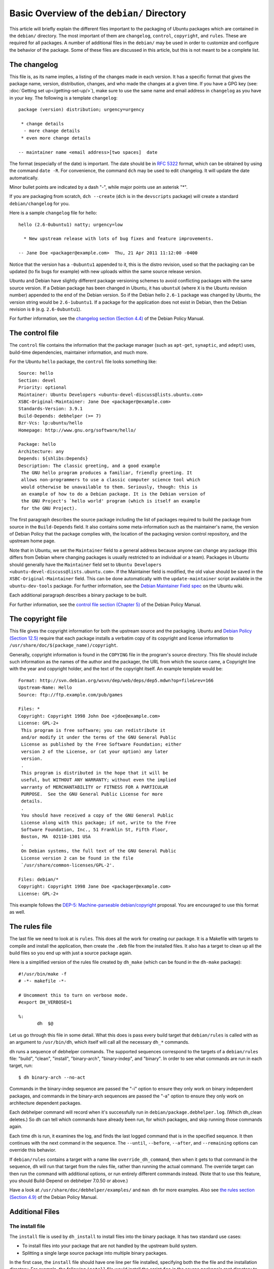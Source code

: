 Basic Overview of the ``debian/`` Directory
==================================================

This article will briefly explain the different files important to the 
packaging of Ubuntu packages which are contained in the ``debian/`` directory. 
The most important of them are ``changelog``, ``control``, ``copyright``, and 
``rules``. These are required for all packages. A number of additional files 
in the ``debian/`` may be used in order to customize and configure the 
behavior of the package. Some of these files are discussed in this article, 
but this is not meant to be a complete list.

The changelog
-------------------------------

This file is, as its name implies, a listing of the changes made in each 
version. It has a specific format that gives the package name, version, 
distribution, changes, and who made the changes at a given time. If you 
have a GPG key (see: :doc:`Getting set up</getting-set-up/>`), make sure 
to use the same name and email address in ``changelog`` as you have in 
your key. The following is a template ``changelog``::


 package (version) distribution; urgency=urgency

  * change details
   - more change details
  * even more change details

 -- maintainer name <email address>[two spaces]  date
 
The format (especially of the date) is important. The date should be in :rfc:`5322` 
format, which can be obtained by using the command ``date -R``. For 
convenience, the command ``dch`` may be used to edit changelog. It will update 
the date automatically.

Minor bullet points are indicated by a dash "-", while major points use an 
asterisk "*".

If you are packaging from scratch, ``dch --create`` (``dch`` is in the 
``devscripts`` 
package) will create a standard ``debian/changelog`` for you.

Here is a sample ``changelog`` file for hello::


 hello (2.6-0ubuntu1) natty; urgency=low

   * New upstream release with lots of bug fixes and feature improvements.

 -- Jane Doe <packager@example.com>  Thu, 21 Apr 2011 11:12:00 -0400
 
Notice that the version has a ``-0ubuntu1`` appended to it, this is the distro 
revision, used so that the packaging can be updated (to fix bugs for example) 
with new uploads within the same source release version.

Ubuntu and Debian have slightly different package versioning schemes to avoid 
conflicting packages with the same source version. If a Debian package has been 
changed in Ubuntu, it has ``ubuntuX`` (where ``X`` is the Ubuntu revision 
number) appended to the end of the Debian version. So if the Debian hello 
``2.6-1`` package was changed by Ubuntu, the version string would be 
``2.6-1ubuntu1``. If a package for the application does not exist in Debian, 
then the Debian revision is ``0`` (e.g. ``2.6-0ubuntu1``).

For further information, see the `changelog section (Section 4.4) 
<http://www.debian.org/doc/debian-policy/ch-source.html#s-dpkgchangelog>`_ of 
the Debian Policy Manual.


The control file
-------------------------------

The ``control`` file contains the information that the package manager (such as 
``apt-get``, ``synaptic``, and ``adept``) uses, build-time dependencies, 
maintainer information, and much more.

For the Ubuntu ``hello`` package, the ``control`` file looks something like::

 Source: hello
 Section: devel
 Priority: optional
 Maintainer: Ubuntu Developers <ubuntu-devel-discuss@lists.ubuntu.com>
 XSBC-Original-Maintainer: Jane Doe <packager@example.com>
 Standards-Version: 3.9.1
 Build-Depends: debhelper (>= 7)
 Bzr-Vcs: lp:ubuntu/hello
 Homepage: http://www.gnu.org/software/hello/
 
 Package: hello
 Architecture: any
 Depends: ${shlibs:Depends}
 Description: The classic greeting, and a good example
  The GNU hello program produces a familiar, friendly greeting. It
  allows non-programmers to use a classic computer science tool which
  would otherwise be unavailable to them. Seriously, though: this is
  an example of how to do a Debian package. It is the Debian version of
  the GNU Project's `hello world' program (which is itself an example
  for the GNU Project).
 
The first paragraph describes the source package including the list of packages 
required to build the package from source in the ``Build-Depends`` field. It 
also 
contains some meta-information such as the maintainer's name, the version of 
Debian Policy that the package complies with, the location of the packaging 
version control repository, and the upstream home page.

Note that in Ubuntu, we set the ``Maintainer`` field to a general address 
because 
anyone can change any package (this differs from Debian where changing packages 
is usually restricted to an individual or a team). Packages in Ubuntu should 
generally have the ``Maintainer`` field set to ``Ubuntu Developers 
<ubuntu-devel-discuss@lists.ubuntu.com>``. If the Maintainer field is modified, 
the old value should be saved in the ``XSBC-Original-Maintainer`` field. This 
can be done automatically with the  ``update-maintainer`` script available in 
the ``ubuntu-dev-tools`` package. For further information, see the `Debian 
Maintainer Field spec <https://wiki.ubuntu.com/DebianMaintainerField>`_ on the 
Ubuntu wiki.

Each additional paragraph describes a binary package to be built.

For further information, see the `control file section (Chapter 5) 
<http://www.debian.org/doc/debian-policy/ch-controlfields.html>`_ of the Debian 
Policy Manual.


The copyright file
-------------------------------

This file gives the copyright information for both the upstream source and the 
packaging. Ubuntu and `Debian Policy (Section 12.5) 
<http://www.debian.org/doc/debian-policy/ch-docs.html#s-copyrightfile>`_ 
require that each package installs a verbatim copy of its copyright and license 
information to ``/usr/share/doc/$(package_name)/copyright``.

Generally, copyright information is found in the ``COPYING`` file in the 
program's 
source directory. This file should include such information as the names of the 
author and the packager, the URL from which the source came, a Copyright line 
with the year and copyright holder, and the text of the copyright itself. An 
example template would be::


 Format: http://svn.debian.org/wsvn/dep/web/deps/dep5.mdwn?op=file&rev=166
 Upstream-Name: Hello
 Source: ftp://ftp.example.com/pub/games
 
 Files: *
 Copyright: Copyright 1998 John Doe <jdoe@example.com>
 License: GPL-2+
  This program is free software; you can redistribute it
  and/or modify it under the terms of the GNU General Public
  License as published by the Free Software Foundation; either
  version 2 of the License, or (at your option) any later
  version.
  .
  This program is distributed in the hope that it will be
  useful, but WITHOUT ANY WARRANTY; without even the implied
  warranty of MERCHANTABILITY or FITNESS FOR A PARTICULAR
  PURPOSE.  See the GNU General Public License for more
  details.
  .
  You should have received a copy of the GNU General Public
  License along with this package; if not, write to the Free
  Software Foundation, Inc., 51 Franklin St, Fifth Floor,
  Boston, MA  02110-1301 USA
  .
  On Debian systems, the full text of the GNU General Public
  License version 2 can be found in the file
  `/usr/share/common-licenses/GPL-2'.
 
 Files: debian/*
 Copyright: Copyright 1998 Jane Doe <packager@example.com>
 License: GPL-2+
 
This example follows the `DEP-5: Machine-parseable debian/copyright 
<http://dep.debian.net/deps/dep5/>`_ proposal. You are encouraged to use this 
format as well.


The rules file
-------------------------------

The last file we need to look at is ``rules``. This does all the work for 
creating 
our package. It is a Makefile with targets to compile and install the 
application, then create the ``.deb`` file from the installed files. It also 
has a 
target to clean up all the build files so you end up with just a source package 
again.

Here is a simplified version of the rules file created by ``dh_make`` (which 
can be found in the ``dh-make`` package)::

 #!/usr/bin/make -f
 # -*- makefile -*-
 
 # Uncomment this to turn on verbose mode.
 #export DH_VERBOSE=1
 
 %:
 	dh  $@

Let us go through this file in some detail. What this does is pass every build 
target that ``debian/rules`` is called with as an argument to ``/usr/bin/dh``, 
which itself will call all the necessary ``dh_*`` commands. 

``dh`` runs a sequence of debhelper commands. The supported sequences 
correspond to 
the targets of a ``debian/rules`` file: "build", "clean", "install", 
"binary-arch", 
"binary-indep", and "binary". In order to see what commands are run in each 
target, run::

 $ dh binary-arch --no-act

Commands in the binary-indep sequence are passed the "-i" option to ensure they 
only work on binary independent packages, and commands in the binary-arch 
sequences are passed the "-a" option to ensure they only work on architecture 
dependent packages.

Each debhelper command will record when it's successfully run in 
``debian/package.debhelper.log``. (Which dh_clean deletes.) So dh can tell 
which commands have already been run, for which packages, and skip running 
those commands again.

Each time ``dh`` is run, it examines the log, and finds the last logged command 
that is in the specified sequence. It then continues with the next command in 
the sequence. The ``--until``, ``--before``, ``--after``, and ``--remaining`` 
options can override this behavior.

If ``debian/rules`` contains a target with a name like ``override_dh_command``, 
then 
when it gets to that command in the sequence, ``dh`` will run that target from 
the 
rules file, rather than running the actual command. The override target can 
then run the command with additional options, or run entirely different 
commands instead. (Note that to use this feature, you should Build-Depend on 
debhelper 7.0.50 or above.)

Have a look at ``/usr/share/doc/debhelper/examples/`` and ``man dh`` for more 
examples. Also see `the rules section (Section 4.9) 
<http://www.debian.org/doc/debian-policy/ch-source.html#s-debianrules>`_ of the 
Debian Policy Manual.

Additional Files
-------------------------------

The install file
^^^^^^^^^^^^^^^^^^^^^^^^^^^^^^^

The ``install`` file is used by ``dh_install`` to install files into the binary 
package. It has two standard use cases:

* To install files into your package that are not handled by the upstream build system.
* Splitting a single large source package into multiple binary packages.

In the first case, the ``install`` file should have one line per file 
installed, 
specifying both the the file and the installation directory. For example, the 
following ``install`` file would install the script ``foo`` in the source 
package's 
root directory to ``usr/bin`` and a desktop file in the ``debian`` directory to 
``usr/share/applications``::

 foo usr/bin
 debian/bar.desktop usr/share/applications

When a source package is producing multiple binary packages ``dh`` will
install the files into ``debian/tmp`` rather than directly into
``debian/<package>``. Files installed into ``debian/tmp`` can then be moved
into separate binary packages using multiple ``$package_name.install`` files.
This is often done to split large amounts of architecture independent data out
of architecture dependent packages and into ``Architecture: all`` packages. In 
this case, only the name of the files (or directories) to be installed are 
needed without the installation directory. For example, ``foo.install`` 
containing only the architecture dependent files might look like::

 usr/bin/
 usr/lib/foo/*.so

While ``foo-common.install`` containing only the architecture independent file 
might look like::

 /usr/share/doc/
 /usr/share/icons/
 /usr/share/foo/
 /usr/share/locale/

This would create two binary packages, ``foo`` and ``foo-common``. Both would 
require their own paragraph in ``debian/control``.

See ``man dh_install`` and the `install file section (Section 5.11) 
<http://www.debian.org/doc/manuals/maint-guide/dother.en.html#install>`_  of 
the Debian New Maintainers' Guide for additional details.

The watch file
^^^^^^^^^^^^^^^^^^^^^^^^^^^^^^^

The ``debian/watch`` file allows us to check automatically for new upstream 
versions using the tool ``uscan`` found in the ``devscripts`` package. The 
first line of the watch file must be the format version (3, at the time of this 
writing), while the following lines contain any URLs to parse. For example::

 version=3
 
 http://ftp.gnu.org/gnu/hello/hello-(.*).tar.gz

Running ``uscan`` in the root source directory will now compare the upstream 
version number in ``debian/changelog`` with the latest available upstream 
version. 
If a new upstream version is found, it will be automatically downloaded. For 
example::

 $ uscan 
 hello: Newer version (2.7) available on remote site:
   http://ftp.gnu.org/gnu/hello/hello-2.7.tar.gz
   (local version is 2.6)
 hello: Successfully downloaded updated package hello-2.7.tar.gz
     and symlinked hello_2.7.orig.tar.gz to it

For further information, see ``man uscan`` and the `watch file section (Section 
4.11) <http://www.debian.org/doc/debian-policy/ch-source.html#s-debianwatch>`_ 
of the Debian Policy Manual.

For a list of packages where the ``watch`` file reports they are not in sync
with upstream see `Ubuntu External Health Status
<http://qa.ubuntuwire.org/uehs/no_updated.html>`_.

The source/format file
^^^^^^^^^^^^^^^^^^^^^^^^^^^^^^^

This file indicates the format of the source package. It should contain 
a single line indicating the desired format:

* ``3.0 (native)`` for Debian native packages (no upstream version)

* ``3.0 (quilt)`` for packages with a separate upstream tarball

* ``1.0`` for packages wishing to explicitly declare the default format

Currently, the package source format will default to 1.0 if this file does not 
exist. You can make this explicit in the source/format file. If you choose not 
to use this file to define the source format, Lintian will warn about the 
missing file. This warning is informational only and may be safely ignored.

You are encouraged to use the newer 3.0 source format. It provides
a number of new features:

* Support for additional compression formats: bzip2, lzma and xz

* Support for multiple upstream tarballs

* Not necessary to repack the upstream tarball to strip the debian directory

* Debian-specific changes are no longer stored in a single .diff.gz but in multiple patches compatible with quilt under ``debian/patches/``

http://wiki.debian.org/Projects/DebSrc3.0 summarizes additional information 
concerning the switch to the 3.0 source package formats.

See ``man dpkg-source`` and the `source/format section (Section 5.21) 
<http://www.debian.org/doc/manuals/maint-guide/dother.en.html#sourcef>`_  of 
the Debian New Maintainers' Guide for additional details.

Additional Resources
-------------------------------

In addition to the links to the Debian Policy Manual in each section above, the 
Debian New Maintainers' Guide has more detailed descriptions of each file. 
`Chapter 4, "Required files under the debian directory" 
<http://www.debian.org/doc/maint-guide/dreq.en.html>`_ further discusses the 
control, changelog, copyright and rules files. `Chapter 5, "Other files under 
the debian directory" <http://www.debian.org/doc/maint-guide/dother.en.html>`_ 
discusses additional files that may be used.
